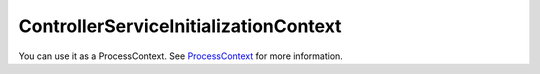 ControllerServiceInitializationContext
======================================

You can use it as a ProcessContext.
See `ProcessContext <./processContext.html>`_ for more information.